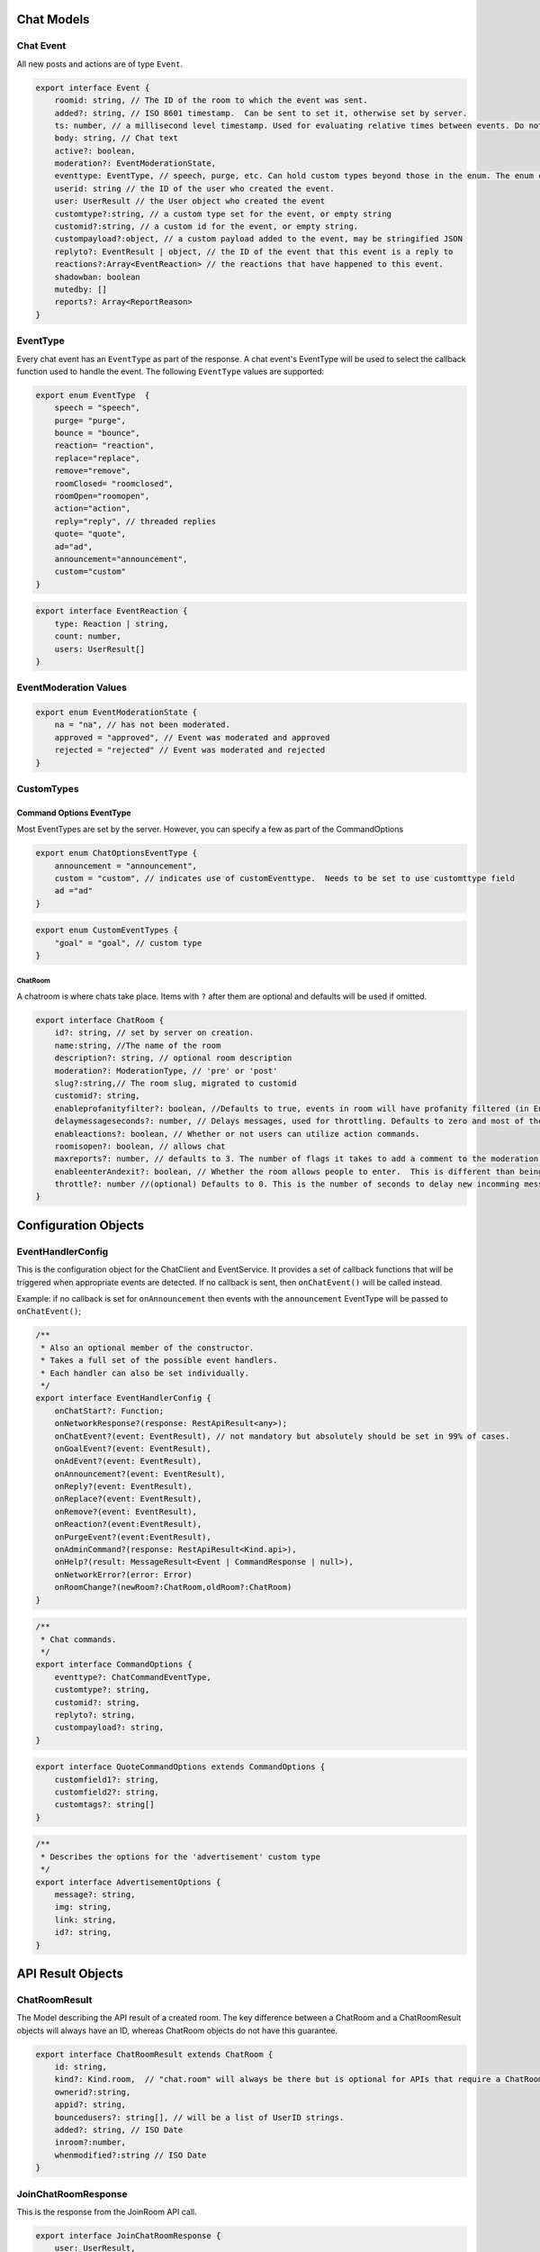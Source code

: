 ===========
Chat Models
===========

Chat Event
----------

All new posts and actions are of type ``Event``.

.. code-block:: javascript

    export interface Event {
        roomid: string, // The ID of the room to which the event was sent.
        added?: string, // ISO 8601 timestamp.  Can be sent to set it, otherwise set by server.
        ts: number, // a millisecond level timestamp. Used for evaluating relative times between events. Do not rely on this as a true time value, use added.
        body: string, // Chat text
        active?: boolean,
        moderation?: EventModerationState,
        eventtype: EventType, // speech, purge, etc. Can hold custom types beyond those in the enum. The enum contains only system types.
        userid: string // the ID of the user who created the event.
        user: UserResult // the User object who created the event
        customtype?:string, // a custom type set for the event, or empty string
        customid?:string, // a custom id for the event, or empty string.
        custompayload?:object, // a custom payload added to the event, may be stringified JSON
        replyto?: EventResult | object, // the ID of the event that this event is a reply to
        reactions?:Array<EventReaction> // the reactions that have happened to this event.
        shadowban: boolean
        mutedby: []
        reports?: Array<ReportReason>
    }


EventType
---------

Every chat event has an ``EventType`` as part of the response.  A chat event's EventType will be used to select the callback function used to handle the event.
The following ``EventType`` values are supported:

.. code-block:: javascript

    export enum EventType  {
        speech = "speech",
        purge= "purge",
        bounce = "bounce",
        reaction= "reaction",
        replace="replace",
        remove="remove",
        roomClosed= "roomclosed",
        roomOpen="roomopen",
        action="action",
        reply="reply", // threaded replies
        quote= "quote",
        ad="ad",
        announcement="announcement",
        custom="custom"
    }


.. code-block:: javascript

    export interface EventReaction {
        type: Reaction | string,
        count: number,
        users: UserResult[]
    }

EventModeration Values
----------------------

.. code-block:: javascript

    export enum EventModerationState {
        na = "na", // has not been moderated.
        approved = "approved", // Event was moderated and approved
        rejected = "rejected" // Event was moderated and rejected
    }



CustomTypes
-----------

Command Options EventType
~~~~~~~~~~~~~~~~~~~~~~~~~

Most EventTypes are set by the server. However, you can specify a few as part of the CommandOptions

.. code-block:: javascript

    export enum ChatOptionsEventType {
        announcement = "announcement",
        custom = "custom", // indicates use of customEventtype.  Needs to be set to use customttype field
        ad ="ad"
    }


.. code-block:: javascript

    export enum CustomEventTypes {
        "goal" = "goal", // custom type
    }





ChatRoom
________

A chatroom is where chats take place.  Items with ``?`` after them are optional and defaults will be used if omitted.

.. code-block:: javascript

    export interface ChatRoom {
        id?: string, // set by server on creation.
        name:string, //The name of the room
        description?: string, // optional room description
        moderation?: ModerationType, // 'pre' or 'post'
        slug?:string,// The room slug, migrated to customid
        customid?: string,
        enableprofanityfilter?: boolean, //Defaults to true, events in room will have profanity filtered (in English).
        delaymessageseconds?: number, // Delays messages, used for throttling. Defaults to zero and most of the time that's what you will want.
        enableactions?: boolean, // Whether or not users can utilize action commands.
        roomisopen?: boolean, // allows chat
        maxreports?: number, // defaults to 3. The number of flags it takes to add a comment to the moderation queue.
        enableenterAndexit?: boolean, // Whether the room allows people to enter.  This is different than being open.  A room that denies entry can still be open and therefore allow chat by existing room members.
        throttle?: number //(optional) Defaults to 0. This is the number of seconds to delay new incomming messags so that the chat room doesn't scroll messages too fast.
    }

=====================
Configuration Objects
=====================

EventHandlerConfig
------------------
This is the configuration object for the ChatClient and EventService.  It provides a set of callback functions that will be triggered when appropriate events are detected.
If no callback is sent, then ``onChatEvent()`` will be called instead.

Example: if no callback is set for ``onAnnouncement`` then events with the ``announcement`` EventType will be passed to ``onChatEvent()``;

.. code-block:: javascript

    /**
     * Also an optional member of the constructor.
     * Takes a full set of the possible event handlers.
     * Each handler can also be set individually.
     */
    export interface EventHandlerConfig {
        onChatStart?: Function;
        onNetworkResponse?(response: RestApiResult<any>);
        onChatEvent?(event: EventResult), // not mandatory but absolutely should be set in 99% of cases.
        onGoalEvent?(event: EventResult),
        onAdEvent?(event: EventResult),
        onAnnouncement?(event: EventResult),
        onReply?(event: EventResult),
        onReplace?(event: EventResult),
        onRemove?(event: EventResult),
        onReaction?(event:EventResult),
        onPurgeEvent?(event:EventResult),
        onAdminCommand?(response: RestApiResult<Kind.api>),
        onHelp?(result: MessageResult<Event | CommandResponse | null>),
        onNetworkError?(error: Error)
        onRoomChange?(newRoom?:ChatRoom,oldRoom?:ChatRoom)
    }



.. code-block:: javascript

    /**
     * Chat commands.
     */
    export interface CommandOptions {
        eventtype?: ChatCommandEventType,
        customtype?: string,
        customid?: string,
        replyto?: string,
        custompayload?: string,
    }

.. code-block:: javascript

    export interface QuoteCommandOptions extends CommandOptions {
        customfield1?: string,
        customfield2?: string,
        customtags?: string[]
    }

.. code-block:: javascript

    /**
     * Describes the options for the 'advertisement' custom type
     */
    export interface AdvertisementOptions {
        message?: string,
        img: string,
        link: string,
        id?: string,
    }

.. code-block:: javascript
    /**
     * Describes the options for the 'goal' custom type
     */
    export interface GoalOptions {
        score?: object, // An object representing the current score of the game.
        link?: string, // a full URL. How this will be used depends on the chat app implementaiton
        id?: string, // the goal ID, if relevant for your sport or your backend system
        commentary?: string, // A comment body on the goal, e.g. 'Eden executes an incredible kick and scores 1 against Arsenal`
        side?: string, // A string representation of which 'side' the goal is by.  Usage depends on chat implementation.
    }


==================
API Result Objects
==================

ChatRoomResult
--------------

The Model describing the API result of a created room. The key difference between a ChatRoom and a ChatRoomResult objects will always have an ID, whereas ChatRoom objects do not have this guarantee.

.. code-block:: javascript

    export interface ChatRoomResult extends ChatRoom {
        id: string,
        kind?: Kind.room,  // "chat.room" will always be there but is optional for APIs that require a ChatRoomResult
        ownerid?:string,
        appid?: string,
        bouncedusers?: string[], // will be a list of UserID strings.
        added?: string, // ISO Date
        inroom?:number,
        whenmodified?:string // ISO Date
    }


JoinChatRoomResponse
--------------------

This is the response from the JoinRoom API call.

.. code-block:: javascript

    export interface JoinChatRoomResponse {
        user: UserResult,
        room: ChatRoomResult
        eventscursor: ChatUpdatesResult
        previouseventscursor?: string
    }

ChatRoom List Response
----------------------

.. code-block:: javascript

    /**
     * The response for any room listing queries.
     */
    export interface ChatRoomListResponse extends ListResponse {
        kind: Kind.roomlist,
        rooms: Array<ChatRoomResult>,
    }

Event List Response
-------------------

.. code-block:: javascript

    /**
     * The response for any event listing queries.
     */
    export interface EventListResponse extends ListResponse {
        kind: Kind.eventlist,
        events: Array<EventResult>
    }



.. code-block:: javascript

    /**
     * An EventResult is created whenever a chat event is accepted by a server, and represents the event model returned by the API.
     */
    export interface EventResult extends Event {
        kind: Kind.chat, // Sent as part of API validation.  Generally no relevance for clients
        id: string, // The ID of a chat event. Generated by server
        censored: boolean,
        originalbody?: string,
        editedbymoderator: boolean
        whenmodified: string,
    }

.. code-block:: javascript

    /**
     * Result of getting chat updates.
     */
    export interface ChatUpdatesResult {
        kind: Kind.chatlist,
        cursor: string
        more: boolean
        itemcount: number
        room: ChatRoomResult,
        events: EventResult[]
    }

.. code-block:: javascript

    /**
     * EventResult will have eventtype === 'bounce'
     */
    export interface BounceUserResult {
        kind: Kind.bounce,
        event: EventResult,
        room: ChatRoomResult
    }

.. code-block:: javascript

    export interface JoinRoomResponse {
        room: ChatRoom,
        user: User
    }

.. code-block:: typescript

    export interface DeletedChatRoomResponse {
        kind: Kind.deletedroom,
        deletedEventsCount: number,
        room: ChatRoom
    }

.. code-block:: typescript

    export interface CommandResponse {
        kind: Kind.chatcommand,
        op: string,
        room?: ChatRoomResult,
        speech?: EventResult
        action?: any
    }

.. code-block:: javascript

    /**
     * The response messsages for a RoomExit action.
     */
    export enum ChatRoomExitResult {
        success = "Success"
    }
